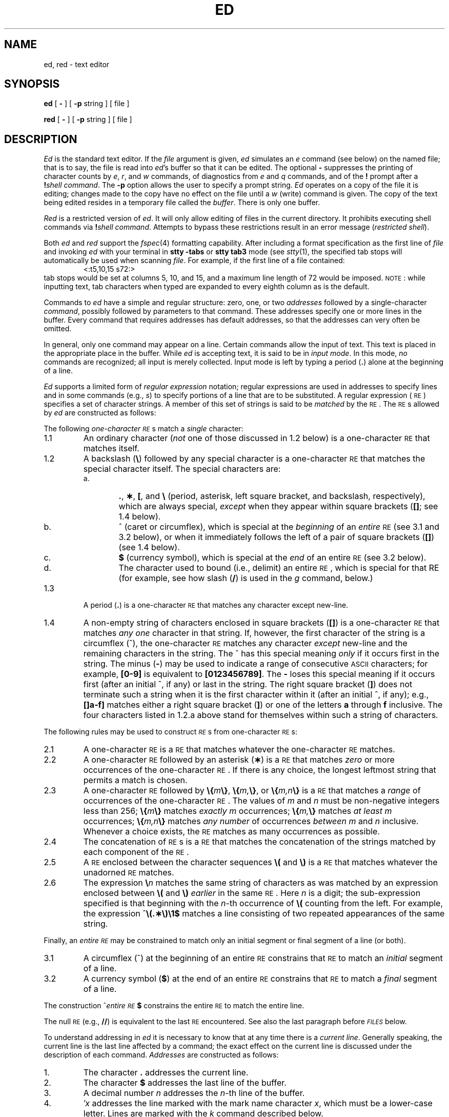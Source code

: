 .if t .ds ^ \^\s+4\v@.3m@^\v@-.3m@\s-4\^
.if n .ds ^ ^
.TH ED 1
.SH NAME
ed, red \- text editor
.SH SYNOPSIS
.B ed
[
.B \-
] [
.B \-p
string ]
[ file ]
.PP
.B red
[
.B \-
] [
.B \-p
string ]
[ file ]
.SH DESCRIPTION
.I Ed\^
is the standard text editor.
If the
.I file\^
argument is given,
.I ed\^
simulates an
.I e\^
command (see below) on the named file; that is to say,
the file is read into
.IR ed 's
buffer so that it can be edited.
The optional
.B \-
suppresses the printing
of character counts by
.IR e ,
.IR r ,
and
.I w\^
commands,
of diagnostics from
.I e\^
and
.I q\^
commands,
and of the
.B !
prompt after a
\f3!\fP\f2shell\ command\^\fP.
The
.B \-p
option allows the user to specify a prompt string.
.I Ed\^
operates on a copy of the file it is editing; changes made
to the copy have no effect on the file until a
.I w\^
(write)
command is given.
The copy of the text being edited resides
in a temporary file called the
.IR buffer .
There is only
one buffer.
.PP
.I Red\^
is a restricted version of
.IR ed .
It will only allow editing of files in the current directory.
It prohibits executing shell commands via
\f3!\fP\f2shell\ command\^\fP.
Attempts to bypass these restrictions result
in an error message (\fIrestricted shell\fP).
.PP
Both
.I ed
and
.I red
support the
.IR fspec (4)
formatting capability.
After including a
format specification
as the first line of
.I file
and invoking
.I ed
with
your terminal in
.B "stty\ \-tabs 
or
.B "stty\ tab3"
mode (see
.IR stty (1),
the specified tab stops will automatically be used when
scanning
.IR file .
For example, if the first line of a file contained:
.RS
\&<:t5,10,15\ s72:>
.RE
tab stops would be set at columns 5, 10, and 15, and a maximum line
length of 72 would be imposed.
.SM NOTE\*S:
while inputting
text, tab characters when typed are expanded to every eighth column as is the
default.
.PP
Commands to
.I ed\^
have a simple and regular structure: zero, one, or two
.I addresses\^
followed by a single-character
.IR command ,
possibly
followed by parameters to that command.
These addresses specify one or more lines in the buffer.
Every command that requires addresses has default addresses,
so that the addresses can very often be omitted.
.PP
In general, only one command may appear on a line.
Certain commands allow the input of text.
This text is placed in the appropriate place in the buffer.
While
.I ed\^
is accepting text, it is said
to be in
.IR "input mode" .
In this mode,
.I no\^
commands are recognized;
all input is merely collected.
Input mode is left by typing a period (\^\f3.\fP\^) alone at the
beginning of a line.
.PP
.I Ed\^
supports a limited form of
.I "regular expression\^"
notation;
regular expressions are used in addresses to specify
lines and in some commands
(e.g.,
.IR s )
to specify portions of a line that are to be substituted.
A regular expression (\s-1RE\s+1) specifies
a set of character strings.
A member of this set of strings is said to be
.I matched\^
by the \s-1RE\s+1.
The \s-1RE\s+1s allowed by
.I ed\^
are constructed as follows:
.PP
The following
.I one-character\^
.IR \s-1RE\s+1 s
match a
.I single\^
character:
.TP "\w'1.1\ \ \ \ 'u"
1.1
An ordinary character
(\c
.I not\^
one of those discussed in 1.2 below)
is a
one-character \s-1RE\s+1
that matches itself.
.TP "\w'1.1\ \ \ \ 'u"
1.2
A backslash (\f3\^\e\fP) followed by any special character is a
one-character \s-1RE\s+1
that matches the special character itself.
The special characters are:
.RS
.TP "\w'a.\ \ \ \ 'u"
a.
\&\f3.\fP,
\f3\(**\fP,
\f3[\fP,
and
\f3\^\e\fP (period, asterisk, left square bracket,
and backslash, respectively), which are always special,
.I except\^
when they appear within square brackets (\^\f3[\|]\fP\^; see 1.4 below).
.TP
b.
\*^ (caret or circumflex), which is special at the
.I beginning\^
of an
.I entire\^
\s-1RE\s+1
(see 3.1 and 3.2 below),
or when it immediately follows the left of a pair of square brackets (\^\f3[\|]\fP\^) (see 1.4 below).
.TP
c.
\f3$\fP (currency symbol), which is special at the
.I end\^
of an
entire \s-1RE\s+1
(see 3.2 below).
.TP
d.
The character used to bound
(i.e., delimit) an entire \s-1RE\s+1, which is special for that RE (for example,
see how slash (\^\f3/\fP\^) is used in the
.I g\^
command, below.)
.RE
.TP "\w'1.1\ \ \ \ 'u"
1.3
A period (\^\f3.\fP\^) is a
one-character \s-1RE\s+1
that matches any character except new-line.
.TP
1.4
A non-empty string of characters enclosed in square brackets (\^\f3[\|]\fP\^) is a
one-character \s-1RE\s+1
that matches
.I "any one\^"
character in that string.
If, however, the first character of the string is a circumflex
(\*^), the
one-character \s-1RE\s+1
matches any character
.I except\^
new-line and the remaining characters in the string.
The \*^ has this special meaning
.I only\^
if it
occurs first in the string.
The minus (\f3\-\fP) may be used to indicate a range of consecutive
.SM ASCII
characters;
for example, \f3[0\-9]\fP is equivalent to \f3[0123456789]\fP.
The \f3\-\fP loses this special meaning if it occurs first (after
an initial \*^, if any)
or last in the string.
The right square bracket (\^\f3]\fP\^)
does not terminate such a string when it
is the first character within it (after an initial \*^, if any);
e.g., \f3[\|]a\-f]\fP matches either a right square
bracket (\^\f3]\fP\^) or one of the letters \f3a\fP through \f3f\fP inclusive.
The four characters listed in 1.2.a above stand for themselves
within such a string of characters.
.PP
The following rules may be used to construct
.IR \s-1RE\s+1 s
from
one-character
\s-1RE\s+1s:
.TP "\w'1.1\ \ \ \ 'u"
2.1
A
one-character \s-1RE\s+1
is a
\s-1RE\s+1
that matches whatever the
one-character \s-1RE\s+1 matches.
.TP
2.2
A
one-character \s-1RE\s+1
followed by an asterisk (\f3\(**\fP) is a
\s-1RE\s+1
that matches
.I zero\^
or more occurrences of the
one-character \s-1RE\s+1.
If there is any choice,
the longest leftmost string that permits a match is chosen.
.TP
2.3
A
one-character \s-1RE\s+1
followed by \f3\^\e{\fP\^\f2m\fP\^\f3\e}\fP,
\f3\^\e{\fP\^\f2m,\fP\^\f3\e}\fP,
or
\f3\^\e{\fP\^\f2m,n\fP\^\f3\e}\fP is a
\s-1RE\s+1
that matches a
.I range\^
of occurrences of the
one-character \s-1RE\s+1.
The values of
.I m\^
and
.I n\^
must be non-negative integers less than 256;
\f3\^\e{\fP\^\f2m\fP\^\f3\e}\fP
matches
.I exactly\^
.I m\^
occurrences;
\f3\^\e{\fP\^\f2m,\fP\^\f3\e}\fP
matches
.I "at least\^"
.I m\^
occurrences;
\f3\^\e{\fP\^\f2m,n\fP\^\f3\e}\fP
matches
.I "any number\^"
of occurrences
.I between\^
.I m\^
and
.I n\^
inclusive.
Whenever a choice exists,
the
\s-1RE\s+1
matches as many occurrences as possible.
.TP
2.4
The concatenation of
\s-1RE\s+1s
is a
\s-1RE\s+1
that matches the concatenation of the strings matched by each component of the
\s-1RE\s+1.
.TP
2.5
A
\s-1RE\s+1
enclosed between the character sequences
\f3\^\e(\fP and \f3\^\e)\fP
is a
\s-1RE\s+1
that matches whatever the unadorned
\s-1RE\s+1
matches.
.TP
2.6
The expression \f3\^\e\fP\f2n\fP\^ matches the same string of characters
as was
matched by an expression enclosed between \f3\^\e(\fP and \f3\^\e)\fP
.I earlier\^
in the same \s-1RE\s+1.
Here
.I n\^
is a digit;
the sub-expression specified is that beginning with the
.IR n -th
occurrence of \f3\^\e(\fP counting from the left.
For example, the expression \*^\f3\e(.\(**\e)\e1$\fP matches a line
consisting of two repeated appearances of the same string.
.PP
Finally, an
.I entire\^
.I \s-1RE\s+1\^
may be constrained to match only an initial segment or final segment
of a line (or both).
.TP "\w'1.1\ \ \ \ 'u"
3.1
A circumflex (\*^) at the beginning of an
entire \s-1RE\s+1
constrains that \s-1RE\s+1 to match an
.I initial\^
segment of a line.
.TP
3.2
A currency symbol (\^\f3$\fP\^)
at the end of an
entire \s-1RE\s+1
constrains that
\s-1RE\s+1
to match a
.I final\^
segment of a line.
.PP
The construction
\%\*^\f2entire \s-1RE\s+1\fP\|\f3$\fP
constrains the
entire \s-1RE\s+1
to match the entire line.
.PP
The null \s-1RE\s+1 (e.g., \f3//\fP)
is equivalent to the last \s-1RE\s+1 encountered.
See also the last paragraph before
.SM
.I FILES\^
below.
.PP
To understand addressing in
.I ed\^
it is necessary to know that at any time there is a
.IR "current line" .
Generally speaking, the current line is
the last line affected by a command;
the exact effect on the current line
is discussed under the description of
each command.
.I Addresses\^
are constructed as follows:
.TP "\w'1.1\ \ \ \ 'u"
\01.
The character \f3.\fP addresses the current line.
.TP
\02.
The character \f3$\fP addresses the last line of the buffer.
.TP
\03.
A decimal number
.I n\^
addresses the
.IR n -th
line of the buffer.
.TP
\04.
\f2\(fmx\fP\^ addresses the line marked with the
mark name character
.IR x ,
which must be a lower-case letter.
Lines are marked with the
.I k\^
command described below.
.TP
\05.
A \s-1RE\s+1 enclosed by slashes (\^\f3/\fP\^) addresses
the first line found by searching
.I forward\^
from the line
.I following\^
the current line
toward the end of the
buffer and stopping at the first line containing a
string matching the \s-1RE\s+1.
If necessary, the search wraps around to the beginning of the
buffer
and continues up to and including the current line, so that the entire
buffer is searched.
See also the last paragraph before
.SM
.I FILES\^
below.
.TP
\06.
A \s-1RE\s+1 enclosed in question marks (\^\f3?\fP\^) addresses
the first line found by searching
.I backward\^
from the line
.I preceding\^
the current line
toward the beginning of
the buffer and stopping at the first line containing
a string matching the \s-1RE\s+1.
If necessary,
the search wraps around to the end of the buffer
and continues up to and including the current line.
See also the last paragraph before
.SM
.I FILES\^
below.
.TP
\07.
An address followed by a plus sign (\^\f3+\fP\^)
or a minus sign (\f3\-\fP) followed by a decimal number specifies that address plus
(respectively minus) the indicated number of lines.
The plus sign may be omitted.
.TP
\08.
If an address begins with \f3+\fP or \f3\-\fP,
the addition or subtraction is taken with respect to the current line;
e.g, \f3\-5\fP is understood to mean \f3.\-5\fP.
.TP
\09.
If an address ends with \f3+\fP or \f3\-\fP,
then 1 is added to or subtracted from the address, respectively.
As a consequence of this rule and of rule 8 immediately above,
the address \f3\-\fP refers to the line preceding the current line.
(To maintain compatibility with earlier versions of the editor,
the character \*^ in addresses is entirely
equivalent to \f3\-\fP.)
Moreover,
trailing
\f3+\fP and \f3\-\fP characters
have a cumulative effect, so \f3\-\-\fP refers to the current
line less 2.
.TP
10.
For convenience, a comma (\^\f3,\fP\^) stands for the
address pair \f31,\^$\fP,
while a semicolon (\^\f3;\fP\^) stands for the
pair \f3.\^,\^$\fP.
.br
.if \n()s .bp
.PP
Commands may require zero, one, or two addresses.
Commands that require no addresses regard the presence
of an address as an error.
Commands that accept one or two addresses
assume default addresses when an insufficient number of addresses is given;
if more addresses are given than such a command requires,
the last one(s) are used.
.PP
Typically, addresses are separated from each other by a comma
(\^\f3,\fP\^).
They may also be separated by a semicolon
(\^\f3;\fP\^).
In the latter case, the current line (\^\f3.\fP\^) is set to
the first address,
and only then is the second address calculated.
This feature can be used to determine the starting
line for forward and backward searches (see rules 5. and 6. above).
The second address of any two-address sequence
must correspond to a line that follows, in the buffer, the line corresponding to the first address.
.PP
In the following list of
.I ed\^
commands, the default addresses
are shown in parentheses.
The parentheses are
.I not\^
part of
the address; they show that the given addresses are
the default.
.PP
It is generally illegal for more than one
command to appear on a line.
However, any command
(except
.IR e ,
.IR f ,
.IR r ,
or
.IR w )
may be suffixed by \f3l\fP, \f3n\fP,
or \f3p\fP in which case
the current line is either
listed, numbered or printed, respectively,
as discussed below under the
.IR l\^ ,
.IR n ,
and
.I p\^
commands.
.HP
.B (\|.\|)a
.br
.ns
.HP
<text>
.br
.ns
.HP
.if t .rs
.if t .sp -.5v
\&\f3.\fP
.br
The
.IR a ppend
command reads the given text
and appends it after the addressed line;
\&\f3.\fP is left
at the last inserted line, or, if there
were none, at the addressed line.
Address 0 is legal for this command: it causes the ``appended'' text to be placed
at the beginning of the buffer.
The maximum number of characters that may be entered from a
terminal is 256 per line (including the new-line character).
.HP
.B (\|.\|)c
.br
.ns
.HP
<text>
.br
.ns
.HP
.if t .rs
.if t .sp -.5v
\&\f3.\fP
.br
The
.IR c hange
command deletes the addressed lines, then accepts input
text that replaces these lines;
\&\f3.\fP is left at the last line input, or, if there were none,
at the first line that was not deleted.
.HP
.B (\|.\|,\|.\|)d
.br
The
.IR d elete
command deletes the addressed lines from the buffer.
The line after the last line deleted becomes the current line;
if the lines deleted were originally at the end of the buffer,
the new last line becomes the current line.
.HP
.BI e " file\^"
.br
The
.IR e dit
command causes the entire contents of the buffer to be deleted,
and then the named file to be read in;
\&\f3.\fP is set to the last line of the buffer.
If no file name is given, the currently-remembered file name, if any, is used
(see the
.I f\^
command).
The number of characters read is typed;
.I file\^
is remembered for possible use as a default file name
in subsequent
.IR e ,
.IR r ,
and
.IR w " commands."
If
.I file\^
is replaced by \f3!\fP, the rest of the line
is taken to be a
shell (\f2sh\fP\^(1))
command whose output is to be read.
Such a
shell
command is
.I not\^
remembered as the current file name.
See also
.SM
.I DIAGNOSTICS\^
below.
.HP
.BI E " file\^"
.br
The
.IR E dit
command is like
.IR e ,
except that the editor does not check to see
if any changes have been made to the buffer since
the last
.I w\^
command.
.HP
.BI f " file\^"
.br
If
.I file\^
is given,
the
.IR f \|ile-name
command changes
the currently-remembered file name to
.IR file ;
otherwise, it prints the currently-remembered file name.
.HP
.BI (\|1\|,\|$\|)g/ \s-1RE\s+1 / "command list\^"
.br
In the
.IR g lobal
command, the first step is to mark every line that matches
the given
\s-1RE\s+1.
Then, for every such line, the
given
.I "command list\^"
is executed with \f3.\fP initially set to that line.
A single command or the first of a list of commands
appears on the same line as the global command.
All lines of a multi-line list except the last line must be ended with a \f3\^\e\fP;
.IR a ,
.IR i ,
and
.I c\^
commands and associated input are permitted.
The \f3.\fP terminating input mode may be omitted if it would be the
last line of the
.IR "command list" .
An empty
.I "command list\^"
is equivalent to the
.I p\^
command.
The
.IR g ,
.IR G ,
.IR v ,
and
.I V\^
commands
are
.I not\^
permitted in the
.IR "command list" .
See also
.SM
.I BUGS\^
and the last paragraph before
.SM
.I FILES\^
below.
.HP
.BI (\|1\|,\|$\|)G/ \s-1RE\s+1 /\^
.br
In the interactive
.IR G lobal
command, the first step
is to mark every line that matches the given
\s-1RE\s+1.
Then, for every such line, that line is printed, \f3.\fP is changed to that line, and
any
.I one\^
command (other than one of the
.IR a ,
.IR c ,
.IR i ,
.IR g ,
.IR G ,
.IR v ,
and
.I V\^
commands)
may be input and is executed.
After the execution of that command, the next marked line is printed, and so on;
a new-line acts as a null command;
an \f3&\fP causes the re-execution of the most recent command executed within
the current invocation of
.IR G .
Note that the
commands input
as part of the execution of the
.I G\^
command
may
address and affect
.I any\^
lines in the buffer.
The
.I G\^
command can be terminated by an interrupt signal (\s-1ASCII\s0 \s-1DEL\s0 or \s-1BREAK\s0).
.HP
.br
.B h
.br
The
.IR h elp
command gives a short error message that explains
the reason for the most recent \f3?\fP diagnostic.
.HP
.B H
.br
The
.IR H elp
command causes
.I ed\^
to enter a mode in which error messages are
printed for all subsequent \f3?\fP diagnostics.
It will also explain the previous \f3?\fP if
there was one.
The
.I H\^
command alternately turns this mode
on and off; it is initially off.
.HP
.B (\|.\|)i
.br
.ns
.HP
<text>
.br
.ns
.HP
.if t .rs
.if t .sp -.5v
\&\f3.\fP
.br
The
.IR i nsert
command inserts the given text before the addressed line;
\&\f3.\fP is left at the last inserted line, or, if there were none,
at the addressed line.
This command differs from the
.I a\^
command only in the placement of the
input
text.
Address 0 is not legal for this command.
The maximum number of characters that may be entered from a
terminal is 256 per line (including the new-line character).
.HP
.B (\|.\|,\|.+1\|)j
.br
The
.IR j oin
command joins contiguous lines by removing the appropriate new-line characters.
If exactly one address is given, this command does nothing.
.HP
.BI (\|.\|)k x\^
.br
The mar\f2k\fP\^ command marks the addressed line with
name
.IR x ,
which must be a lower-case letter.
The address \f2\(fmx\fP\^ then addresses this line;
\&\f3.\fP is unchanged.
.HP
.B (\|.\|,\|.\|)l
.br
The
.IR l ist
command
prints the addressed lines in an unambiguous way:
a few non-printing characters (e.g.,
.IR "tab, backspace" )
are represented by (hopefully) mnemonic overstrikes.
All other non-printing
characters are
printed in octal,
and long lines are folded.
An
.I l\^
command may be appended to any other command
other than
.IR e ,
.IR f ,
.IR r ,
or
.IR w .
.HP
.BI (\|.\|,\|.\|)m a\^
.br
The
.IR m ove
command repositions the addressed line(s) after the line
addressed by
.IR a .
Address 0 is legal for
.I a\^
and causes the addressed line(s) to be moved to
the beginning of the file.
It is an error if address
.I a\^
falls within the range of moved lines;
\&\f3.\fP is left at the last line moved.
.HP
.B (\|.\|,\|.\|)n
.br
The
.IR n umber
command prints the addressed lines,
preceding each line by its
line number and a tab character;
\&\f3.\fP is left at the last line printed.
The
.I n\^
command
may
be appended to any other command
other than
.IR e ,
.IR f ,
.IR r ,
or
.IR w .
.HP
.B (\|.\|,\|.\|)p
.br
The
.IR p rint
command prints the addressed lines;
\&\f3.\fP is left at the last line printed.
The
.I p\^
command
may
be appended to any other command
other than
.IR e ,
.IR f ,
.IR r ,
or
.IR w .
For example, \f2dp\fP\^
deletes the current line and prints the
new current line.
.HP
.br
.B P
.br
The editor will prompt with a \f3\(**\fP for
all subsequent commands.
The
.I P\^
command alternately turns this mode on and off; it is
initially off.
.HP
.B q
.br
The
.IR q uit
command causes
.I ed\^
to exit.
No automatic write
of a file is done
(but see
.SM
.I DIAGNOSTICS\^
below).
.HP
.br
.B Q
.br
The editor exits without
checking if changes have been made in the buffer since the
last
.I w\^
command.
.HP
.BI (\|$\|)r " file\^"
.br
The
.IR r ead
command
reads in the given file after the addressed line.
If no file name is given,
the currently-remembered file name, if any, is used
(see
.I e\^
and
.I f\^
commands).
The currently-remembered file name is
.I not\^
changed unless
.I file\^
is the very first file name
mentioned
since
.I ed\^
was invoked.
Address 0 is legal for
.I r\^
and causes the
file to be read at the beginning of the buffer.
If the read is successful, the number of characters
read is typed;
\&\f3.\fP is set to the last line read in.
If
.I file\^
is replaced by \f3!\fP, the rest of the line
is taken to be a
shell (\f2sh\fP\^(1))
command whose output is to be read.
For example, "$r !ls" appends current directory
to the end of the file being edited.
Such a
shell
command is
.I not\^
remembered as the current file name.
.HP
.BI (\|.\|,\|.\|)s/ \s-1RE\s+1 / replacement /\^
\ \ \ \ \ \ \ \ or
.br
.ns
.HP
.BI (\|.\|,\|.\|)s/ \s-1RE\s+1 / replacement /g\^
\ \ \ \ \ \ \ or
.br
.ns
.HP
.BI (\|.\|,\|.\|)s/ \s-1RE\s+1 / replacement /n\^
\ \ \ \ \ \ \ n = 1-512
.br
The
.IR s ubstitute
command searches each addressed
line for an occurrence of the specified \s-1RE\s+1.
In each line in which a match is found,
all (non-overlapped) matched strings are
replaced by the
.I replacement\^
if the global replacement indicator \f3g\fP appears after the command.
If the global indicator does not appear, only the first occurrence
of the matched string is replaced.
If a number n appears after the command, only the n th occurrence
of the matched string on each addressed line is replaced.
It is an error for the substitution to fail on
.I all\^
addressed lines.
Any character other than space or new-line
may be used instead of \f3/\fP to delimit the \s-1RE\s+1
and
the
.IR replacement ;
\&\f3.\fP is left at the last line on which a substitution occurred.
See also the last paragraph before
.SM
.I FILES\^
below.
.IP
An ampersand (\^\f3&\fP\^) appearing in the
.I replacement\^
is replaced by the string matching the \s-1RE\s+1 on the current line.
The special meaning of \f3&\fP in this context may be
suppressed by preceding it by \f3\^\e\fP.
As a more general feature,
the characters
\f3\^\e\fP\f2n\fP\^,
where
.I n\^
is a digit,
are replaced by the text matched by the
.IR n -th
regular subexpression
of the specified \s-1RE\s+1
enclosed between \f3\^\e(\fP and \f3\^\e)\fP.
When
nested parenthesized subexpressions
are present,
.I n\^
is determined by counting occurrences of \f3\^\e(\fP starting from the left.
When the character \f3%\fP is the only character
in the
.IR replacement ,
the
.I replacement\^
used in the most recent substitute
command is used as the
.I replacement\^
in the current substitute command.
The \f3%\fP loses its special meaning when it is
in a replacement string of more than one
character or is preceded by a \f3\^\e\fP.
.IP
A line may be split by substituting a new-line character into it.
The new-line in the
.I replacement\^
must be escaped by preceding it by \f3\^\e\fP.
Such substitution cannot be done as part of a
.I g\^
or
.I v\^
command list.
.HP
.BI (\|.\|,\|.\|)t a\^
.br
This command acts just like the
.I m\^
command, except that a
.I copy\^
of the addressed lines is placed
after address
.I a\^
(which may be 0);
\&\f3.\fP is left at the last line of the copy.
.HP
.B u
.br
The
.IR u ndo
command nullifies the effect of the most recent
command that modified anything in the buffer, namely
the most recent
.IR a ,
.IR c ,
.IR d ,
.IR g ,
.IR i ,
.IR j ,
.IR m ,
.IR r ,
.IR s ,
.IR t ,
.IR v ,
.IR G ,
or
.I V\^
command.
.HP
.BI (\|1\|,\|$\|)v/ \s-1RE\s+1 / "command list\^"
.br
This command is the same as the global command
.I g\^
except that the
.I "command list\^"
is executed
with \f3.\fP initially set to every line
that does
.I not\^
match the
\s-1RE\s+1.
.HP
.BI (\|1\|,\|$\|)V/ \s-1RE\s+1 /\^
.br
This command is the same as the interactive global command
.I G\^
except
that the lines that are marked during the first step are those that do
.I not\^
match the
\s-1RE\s+1.
.HP
.BI (\|1\|,\|$\|)w " file\^"
.br
The
.IR w rite
command writes the addressed lines into
the named file.
If the file does not exist,
it is created with mode 666 (readable and writable by everyone),
unless your
.I umask\^
setting
(see
.IR sh (1))
dictates otherwise.
The currently-remembered file name is
.I not\^
changed unless
.I file\^
is the very first file name mentioned since
.I ed\^
was invoked.
If no file name is given,
the currently-remembered file name, if any, is used
(see
.I e\^
and
.I f\^
commands);
\&\f3.\fP is unchanged.
If the command is successful, the number of characters written is
typed.
If
.I file\^
is replaced by \f3!\fP, the rest of the line
is taken to be a
shell (\f2sh\fP\^(1))
command whose standard input is the addressed lines.
Such a
shell
command is
.I not\^
remembered as the current file name.
.HP
.bp
.B (\|$\|)=
.br
The line number of the addressed line is typed;
\&\f3.\fP is unchanged by this command.
.HP
.BI ! "shell\| command\^"
.br
The remainder of the line after the \f3!\fP is sent
to the
.SM UNIX
system shell (\f2sh\fP\^(1)) to be interpreted as a command.
Within the text of that command, the unescaped character
.B %
is replaced with the remembered file name;
if a
.B !
appears as the first character of the shell command,
it is replaced with the text of the previous shell command.
Thus,
.B !!
will repeat the last shell command.
If any expansion is performed, the expanded line is echoed;
\&\f3.\fP is unchanged.
.HP
.BR (\|.+1\|) <new-line>
.br
An address alone on a line causes the addressed line to be printed.
A new-line alone is equivalent to \f3.+1p\fP; it is useful
for stepping forward through the buffer.
.PP
If an interrupt signal (\s-1ASCII\s0 \s-1DEL\s0 or \s-1BREAK\s0) is sent,
.I ed\^
prints a \f3?\fP and returns to
.I its\^
command level.
.PP
Some size limitations:
512 characters per line,
256 characters per global command list,
64 characters per file name,
and 128K characters in the buffer.
The limit on the number of lines depends on the amount of user memory:
each line takes 1 word.
.PP
When reading a file,
.I ed\^
discards
.SM ASCII
.SM NUL
characters
and all characters after the last new-line.
Files
(e.g.,
.BR a.out )
that
contain characters not in the
.SM ASCII
set (bit
8 on) cannot be edited by
.IR ed .
.PP
If the closing delimiter of a \s-1RE\s+1 or of a
replacement string (e.g., \f3/\fP) would be the last
character before a new-line,
that delimiter may be omitted, in
which case the addressed line
is printed.
The following pairs of commands are equivalent:
.PD 0
.RS
.TP 10
s/s1/s2
s/s1/s2/p
.TP
g/s1
g/s1/p
.TP
?s1
?s1?
.RE
.SH FILES
.PD 0
.TP 10
/tmp/e#
temporary;
# is the process number.
.TP
ed\s+4.\s-4hup
work is saved here if the terminal is hung up.
.SH DIAGNOSTICS
.TP 10
.B ?
for command errors.
.TP
.BI ? file\^
for an inaccessible file.
.br
(use the
.IR h elp
and
.IR H elp
commands for detailed explanations).
.PD
.PP
If changes have been made in the buffer since the last
.I w\^
command that wrote the entire buffer,
.I ed\^
warns the user if an attempt is made to destroy
.IR ed 's
buffer via the
.I e\^
or
.I q\^
commands.
It
prints
.B ?
and
allows one to continue editing.
A second
.I e\^
or
.I q\^
command
at this point will take effect.
The \f3\-\fP command-line option inhibits this feature.
.SH "SEE ALSO"
grep(1), sed(1), sh(1), stty(1).
.br
fspec(4),
regexp(5) in the
\f2\s-1UNIX\s+1 System V Programmer Reference Manual\fR.
.bp
.SH BUGS
A
.I !\^
command cannot be subject to a
.I g\^
or a
.I v\^
command.
.br
The
.I !\^
command
and the
.B !
escape from the
.IR e ,
.IR r ,
and
.I w\^
commands
cannot be used if the the editor is invoked from a restricted
shell (see
.IR sh (1)).
.br
The sequence \f3\^\en\fP in a \s-1RE\s+1 does not
match a new-line character.
.br
The
.I l\^
command mishandles
.SM DEL.
.br
Characters are masked to 7 bits on input.
.br
If the editor input is coming from a command file (i.e., ed file < ed-cmd-file),
the editor will exit at the first failure of a command that is in the command
file.
.\"	@(#)ed.1	6.2 of 9/2/83
